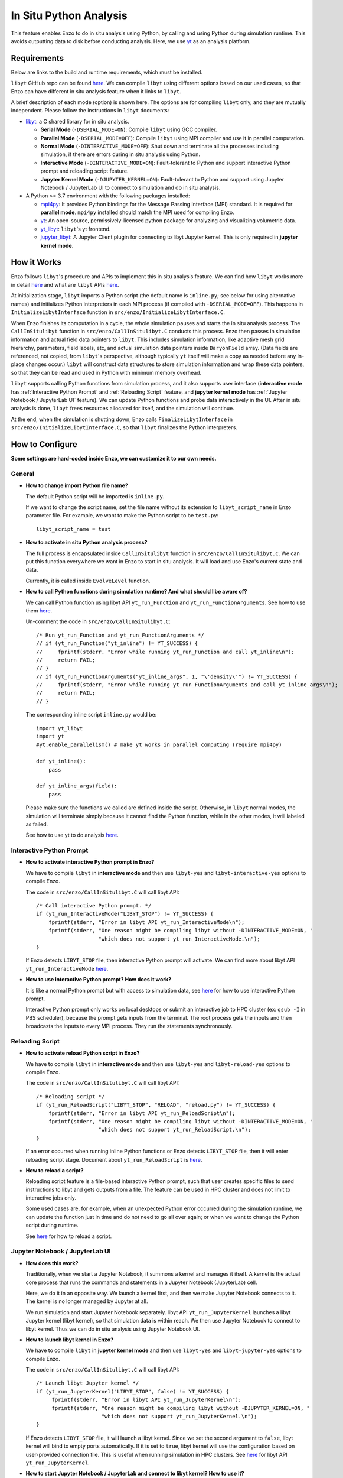.. _in_situ_python_analysis:

In Situ Python Analysis
=======================

This feature enables Enzo to do in situ analysis using Python, by calling and using Python during simulation runtime.
This avoids outputting data to disk before conducting analysis.
Here, we use `yt <https://yt-project.org>`__ as an analysis platform.

Requirements
------------

Below are links to the build and runtime requirements, which must be installed.

``libyt`` GitHub repo can be found `here <https://github.com/yt-project/libyt>`_.
We can compile ``libyt`` using different options based on our used cases, so that Enzo can have different in situ analysis feature when it links to ``libyt``.

A brief description of each mode (option) is shown here. The options are for compiling ``libyt`` only, and they are mutually independent.
Please follow the instructions in ``libyt`` documents:

* `libyt`_: a C shared library for in situ analysis.

  * **Serial Mode** (``-DSERIAL_MODE=ON``): Compile ``libyt`` using GCC compiler.

  * **Parallel Mode** (``-DSERIAL_MODE=OFF``): Compile ``libyt`` using MPI compiler and use it in parallel computation.

  * **Normal Mode** (``-DINTERACTIVE_MODE=OFF``): Shut down and terminate all the processes including simulation, if there are errors during in situ analysis using Python.

  * **Interactive Mode** (``-DINTERACTIVE_MODE=ON``): Fault-tolerant to Python and support interactive Python prompt and reloading script feature.

  * **Jupyter Kernel Mode** (``-DJUPYTER_KERNEL=ON``): Fault-tolerant to Python and support using Jupyter Notebook / JupyterLab UI to connect to simulation and do in situ analysis.

* A Python >= 3.7 environment with the following packages installed:

  * `mpi4py`_: It provides Python bindings for the Message Passing Interface (MPI) standard. It is required for **parallel mode**. ``mpi4py`` installed should match the MPI used for compiling Enzo.

  * `yt`_: An open-source, permissively-licensed python package for analyzing and visualizing volumetric data.

  * `yt_libyt`_: ``libyt``'s yt frontend.

  * `jupyter_libyt`_: A Jupyter Client plugin for connecting to libyt Jupyter kernel. This is only required in **jupyter kernel mode**.

.. _libyt: https://libyt.readthedocs.io/en/latest/how-to-install.html#c-library-libyt

.. _yt: https://yt-project.org

.. _yt_libyt: https://libyt.readthedocs.io/en/latest/how-to-install.html#yt-libyt

.. _jupyter_libyt: https://libyt.readthedocs.io/en/latest/how-to-install.html#jupyter-libyt

.. _mpi4py: https://mpi4py.readthedocs.io/en/stable/install.html#installation

How it Works
------------
Enzo follows ``libyt``'s procedure and APIs to implement this in situ analysis feature.
We can find how ``libyt`` works more in detail `here <https://libyt.readthedocs.io/en/latest/how-it-works.html>`__ and what are ``libyt`` APIs `here <https://libyt.readthedocs.io/en/latest/libyt-api/index.html>`__.

At initialization stage, ``libyt`` imports a Python script (the default name is ``inline.py``; see below for using alternative names) and initializes Python interpreters in each MPI process (if compiled with ``-DSERIAL_MODE=OFF``). This happens in ``InitializeLibytInterface`` function in ``src/enzo/InitializeLibytInterface.C``.

When Enzo finishes its computation in a cycle, the whole simulation pauses and starts the in situ analysis process.
The ``CallInSitulibyt`` function in ``src/enzo/CallInSitulibyt.C`` conducts this process.
Enzo then passes in simulation information and actual field data pointers to ``libyt``.
This includes simulation information, like adaptive mesh grid hierarchy, parameters, field labels, etc, and actual simulation data pointers inside ``BaryonField`` array.  (Data fields are referenced, not copied, from ``libyt``'s perspective, although typically ``yt`` itself will make a copy as needed before any in-place changes occur.)
``libyt`` will construct data structures to store simulation information and wrap these data pointers, so that they can be read and used in Python with minimum memory overhead.

``libyt`` supports calling Python functions from simulation process,
and it also supports user interface (**interactive mode** has :ref:`Interactive Python Prompt` and :ref:`Reloading Script` feature, and **jupyter kernel mode** has :ref:`Jupyter Notebook / JupyterLab UI` feature).
We can update Python functions and probe data interactively in the UI.
After in situ analysis is done, ``libyt`` frees resources allocated for itself, and the simulation will continue.

At the end, when the simulation is shutting down, Enzo calls ``FinalizeLibytInterface`` in ``src/enzo/InitializeLibytInterface.C``, so that ``libyt`` finalizes the Python interpreters.

How to Configure
----------------
**Some settings are hard-coded inside Enzo, we can customize it to our own needs.**

General
^^^^^^^

* **How to change import Python file name?**

  The default Python script will be imported is ``inline.py``.

  If we want to change the script name, set the file name without its extension to ``libyt_script_name`` in Enzo parameter file.
  For example, we want to make the Python script to be ``test.py``:

  ::

      libyt_script_name = test


* **How to activate in situ Python analysis process?**

  The full process is encapsulated inside ``CallInSitulibyt`` function in ``src/enzo/CallInSitulibyt.C``.
  We can put this function everywhere we want in Enzo to start in situ analysis.
  It will load and use Enzo's current state and data.

  Currently, it is called inside ``EvolveLevel`` function.

* **How to call Python functions during simulation runtime? And what should I be aware of?**

  We can call Python function using libyt API ``yt_run_Function`` and ``yt_run_FunctionArguments``. See how to use them `here <https://libyt.readthedocs.io/en/latest/libyt-api/run-python-function.html>`__.

  Un-comment the code in ``src/enzo/CallInSitulibyt.C``:

  ::

    /* Run yt_run_Function and yt_run_FunctionArguments */
    // if (yt_run_Function("yt_inline") != YT_SUCCESS) {
    // 	   fprintf(stderr, "Error while running yt_run_Function and call yt_inline\n");
    // 	   return FAIL;
    // }
    // if (yt_run_FunctionArguments("yt_inline_args", 1, "\'density\'") != YT_SUCCESS) {
    //     fprintf(stderr, "Error while running yt_run_FunctionArguments and call yt_inline_args\n");
    //     return FAIL;
    // }

  The corresponding inline script ``inline.py`` would be:

  ::

    import yt_libyt
    import yt
    #yt.enable_parallelism() # make yt works in parallel computing (require mpi4py)

    def yt_inline():
        pass

    def yt_inline_args(field):
        pass

  Please make sure the functions we called are defined inside the script. Otherwise, in ``libyt`` normal modes, the simulation will terminate simply because it cannot find the Python function, while in the other modes, it will labeled as failed.

  See how to use yt to do analysis `here <https://libyt.readthedocs.io/en/latest/in-situ-python-analysis/using-yt.html>`__.

.. _Interactive Python Prompt:

Interactive Python Prompt
^^^^^^^^^^^^^^^^^^^^^^^^^

* **How to activate interactive Python prompt in Enzo?**

  We have to compile ``libyt`` in **interactive mode** and then use ``libyt-yes`` and ``libyt-interactive-yes`` options to compile Enzo.

  The code in ``src/enzo/CallInSitulibyt.C`` will call libyt API:

  ::

    /* Call interactive Python prompt. */
    if (yt_run_InteractiveMode("LIBYT_STOP") != YT_SUCCESS) {
        fprintf(stderr, "Error in libyt API yt_run_InteractiveMode\n");
        fprintf(stderr, "One reason might be compiling libyt without -DINTERACTIVE_MODE=ON, "
                        "which does not support yt_run_InteractiveMode.\n");
    }

  If Enzo detects ``LIBYT_STOP`` file, then interactive Python prompt will activate.
  We can find more about libyt API ``yt_run_InteractiveMode`` `here <https://libyt.readthedocs.io/en/latest/libyt-api/yt_run_interactivemode.html>`__.

* **How to use interactive Python prompt? How does it work?**

  It is like a normal Python prompt but with access to simulation data,
  see `here <https://libyt.readthedocs.io/en/latest/in-situ-python-analysis/interactive-python-prompt.html>`__ for how to use interactive Python prompt.

  Interactive Python prompt only works on local desktops or submit an interactive job to HPC cluster (ex: ``qsub -I`` in PBS scheduler),
  because the prompt gets inputs from the terminal.
  The root process gets the inputs and then broadcasts the inputs to every MPI process. They run the statements synchronously.

.. _Reloading Script:

Reloading Script
^^^^^^^^^^^^^^^^

* **How to activate reload Python script in Enzo?**

  We have to compile ``libyt`` in **interactive mode** and then use ``libyt-yes`` and ``libyt-reload-yes`` options to compile Enzo.

  The code in ``src/enzo/CallInSitulibyt.C`` will call libyt API:

  ::

    /* Reloading script */
    if (yt_run_ReloadScript("LIBYT_STOP", "RELOAD", "reload.py") != YT_SUCCESS) {
        fprintf(stderr, "Error in libyt API yt_run_ReloadScript\n");
        fprintf(stderr, "One reason might be compiling libyt without -DINTERACTIVE_MODE=ON, "
                        "which does not support yt_run_ReloadScript.\n");
    }

  If an error occurred when running inline Python functions or Enzo detects ``LIBYT_STOP`` file, then it will enter reloading script stage.
  Document about ``yt_run_ReloadScript`` is `here <https://libyt.readthedocs.io/en/latest/libyt-api/yt_run_reloadscript.html>`__.

* **How to reload a script?**

  Reloading script feature is a file-based interactive Python prompt, such that user creates specific files to send instructions to libyt and gets outputs from a file.
  The feature can be used in HPC cluster and does not limit to interactive jobs only.

  Some used cases are, for example, when an unexpected Python error occurred during the simulation runtime, we can update the function just in time and do not need to go all over again;
  or when we want to change the Python script during runtime.

  See `here <https://libyt.readthedocs.io/en/latest/in-situ-python-analysis/reloading-script.html>`__ for how to reload a script.

.. _Jupyter Notebook / JupyterLab UI:

Jupyter Notebook / JupyterLab UI
^^^^^^^^^^^^^^^^^^^^^^^^^^^^^^^^

* **How does this work?**

  Traditionally, when we start a Jupyter Notebook, it summons a kernel and manages it itself.
  A kernel is the actual core process that runs the commands and statements in a Jupyter Notebook (JupyterLab) cell.

  Here, we do it in an opposite way.
  We launch a kernel first, and then we make Jupyter Notebook connects to it. The kernel is no longer managed by Jupyter at all.

  We run simulation and start Jupyter Notebook separately.
  libyt API ``yt_run_JupyterKernel`` launches a libyt Jupyter kernel (libyt kernel), so that simulation data is within reach.
  We then use Jupyter Notebook to connect to libyt kernel.
  Thus we can do in situ analysis using Jupyter Notebook UI.

* **How to launch libyt kernel in Enzo?**

  We have to compile ``libyt`` in **jupyter kernel mode** and then use ``libyt-yes`` and ``libyt-jupyter-yes`` options to compile Enzo.

  The code in ``src/enzo/CallInSitulibyt.C`` will call libyt API:

  ::

    /* Launch libyt Jupyter kernel */
    if (yt_run_JupyterKernel("LIBYT_STOP", false) != YT_SUCCESS) {
         fprintf(stderr, "Error in libyt API yt_run_JupyterKernel\n");
         fprintf(stderr, "One reason might be compiling libyt without -DJUPYTER_KERNEL=ON, "
                         "which does not support yt_run_JupyterKernel.\n");
    }

  If Enzo detects ``LIBYT_STOP`` file, it will launch a libyt kernel.
  Since we set the second argument to ``false``, libyt kernel will bind to empty ports automatically.
  If it is set to ``true``, libyt kernel will use the configuration based on user-provided connection file.
  This is useful when running simulation in HPC clusters.
  See `here <https://libyt.readthedocs.io/en/latest/libyt-api/yt_run_jupyterkernel.html>`__ for libyt API ``yt_run_JupyterKernel``.

* **How to start Jupyter Notebook / JupyterLab and connect to libyt kernel? How to use it?**

  This feature can be used in local desktop and HPC cluster.
  See `here <https://libyt.readthedocs.io/en/latest/in-situ-python-analysis/jupyter-notebook/jupyter-notebook-access.html>`__ for a step by step guide and how to use it.

  Notice that ``libyt`` hasn't done implementing Jupyter's full feature.
  What it does is processing inputs and printing outputs faithfully.
  Features like data streaming, debugging, and ipwidgets are not supported yet.
  ``libyt`` will add these features in the future update.

How to Compile
--------------
The configure option that controls whether or not to use ``libyt`` can be toggled with:

::

    make libyt-yes

or to turn it off,

::

    make libyt-no

There are other subsettings, and they must use ``libyt-yes``:

* ``libyt-interactive-yes``/``libyt-interactive-no``: set whether to use libyt :ref:`Interactive Python Prompt`

* ``libyt-reload-yes``/``libyt-reload-no``: set whether to use libyt :ref:`Reloading Script` feature

* ``libyt-jupyter-yes``/``libyt-jupyter-no``: set whether to use :ref:`Jupyter Notebook / JupyterLab UI`.

*DO NOT* use ``libyt-yes`` option and ``python-yes`` at the same time to avoid any conflicts. They are different settings.

The option ``libyt-yes`` will look for the following variables in the machine-specific Makefile:

::

    MACH_INCLUDES_LIBYT
    MACH_LIBS_LIBYT

If we installed ``libyt`` at ``$(LOCAL_LIBYT_INSTALL)``, which this folder includes subfolders ``include`` and ``lib``, set the above variables to:

::

    MACH_INCLUDES_LIBYT = -I$(LOCAL_LIBYT_INSTALL)/include
    MACH_LIBS_LIBYT = -L$(LOCAL_LIBYT_INSTALL)/lib -lyt -Wl,-rpath,$(LOCAL_LIBYT_INSTALL)/lib

This includes ``libyt`` header, links to the library, and adds library search path for ``libyt`` library for Enzo executable.

How to Run Enzo
---------------
Put inline Python script (default file name is ``inline.py``) and Enzo executable in the same folder and run Enzo.

If we happen to have error messages related to MPI remote memory access operation, something look like:

::

    ompi_osc_ucx_win_attach: Assertion ......

Please add ``OMPI_MCA_osc=sm,pt2pt`` before ``mpirun``, for example:

::

    OMPI_MCA_osc=sm,pt2pt mpirun -np 4 ./enzo.exe -d CollapseTestNonCosmological.enzo

This is something ``libyt`` will update and improve in the future.

.. _Doing In Situ Analysis:

Doing In Situ Analysis
----------------------

Generally, after Enzo has loaded simulation data to Python, ``libyt`` can analyze data using arbitrary Python script in parallel computing using ``mpi4py``.
Every Python instance synchronously runs the statement line-by-line inside the imported script's namespace.
If there are *N* simulation processes, then there will be *N* Python instances working together to conduct in situ analysis.

``yt`` already supports `parallel computation <https://yt-project.org/doc/analyzing/parallel_computation.html#parallel-computation-with-yt>`__,
so we can directly use it in the Python script.
When converting post-processing script to inline Python script, remember to:

* import ``yt_libyt`` and change ``yt.load`` to ``yt_libyt.libytDataset()``
* call ``yt.enable_parallelism()`` if Enzo is running in MPI platform.

For example, this creates a radial profile of the density field at the domain center:

::

  import yt_libyt
  import yt
  #yt.enable_parallelism()   # make yt works in parallel computing in libyt parallel mode (require mpi4py)

  def yt_inline():
      ds = yt_libyt.libytDataset()
      sphere = ds.sphere(ds.domain_center, (20.0, "km"))
      profile = yt.ProfilePlot(sphere, ("index", "radius"), ("gas", "density"))

      # save the figure on root process only
      if yt.is_root():
          profile.save()

See how to write inline Python script using ``yt`` `here <https://libyt.readthedocs.io/en/latest/in-situ-python-analysis/using-yt.html>`__.
